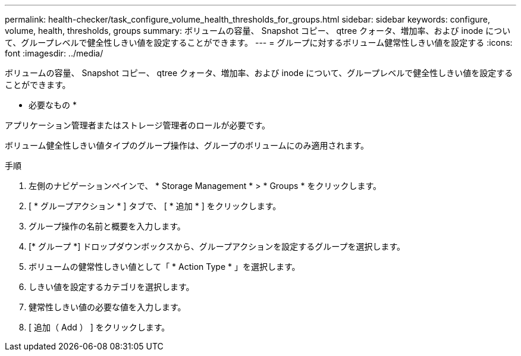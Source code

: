 ---
permalink: health-checker/task_configure_volume_health_thresholds_for_groups.html 
sidebar: sidebar 
keywords: configure, volume, health, thresholds, groups 
summary: ボリュームの容量、 Snapshot コピー、 qtree クォータ、増加率、および inode について、グループレベルで健全性しきい値を設定することができます。 
---
= グループに対するボリューム健常性しきい値を設定する
:icons: font
:imagesdir: ../media/


[role="lead"]
ボリュームの容量、 Snapshot コピー、 qtree クォータ、増加率、および inode について、グループレベルで健全性しきい値を設定することができます。

* 必要なもの *

アプリケーション管理者またはストレージ管理者のロールが必要です。

ボリューム健全性しきい値タイプのグループ操作は、グループのボリュームにのみ適用されます。

.手順
. 左側のナビゲーションペインで、 * Storage Management * > * Groups * をクリックします。
. [ * グループアクション * ] タブで、 [ * 追加 * ] をクリックします。
. グループ操作の名前と概要を入力します。
. [* グループ *] ドロップダウンボックスから、グループアクションを設定するグループを選択します。
. ボリュームの健常性しきい値として「 * Action Type * 」を選択します。
. しきい値を設定するカテゴリを選択します。
. 健常性しきい値の必要な値を入力します。
. [ 追加（ Add ） ] をクリックします。

